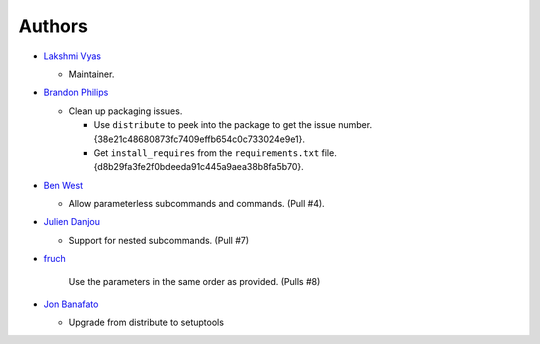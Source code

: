 -------------------------
Authors
-------------------------

*   `Lakshmi Vyas`_

    -   Maintainer.

*   `Brandon Philips`_

    -   Clean up packaging issues.

        *   Use ``distribute`` to peek into the package to get the issue number.
            {38e21c48680873fc7409effb654c0c733024e9e1}.

        *   Get ``install_requires`` from the ``requirements.txt`` file.
            {d8b29fa3fe2f0bdeeda91c445a9aea38b8fa5b70}.

*   `Ben West`_

    -   Allow parameterless subcommands and commands. (Pull #4).

*   `Julien Danjou`_

    -   Support for nested subcommands. (Pull #7)

*   `fruch`_

        Use the parameters in the same order as provided. (Pulls #8)

*   `Jon Banafato`_

    -   Upgrade from distribute to setuptools

.. _Lakshmi Vyas: https://github.com/lakshmivyas
.. _Brandon Philips: https://github.com/philips
.. _Ben West: https://github.com/bewest
.. _Julien Danjou: https://github.com/jd
.. _fruch:  https://github.com/fruch
.. _Jon Banafato: https://github.com/jonafato
